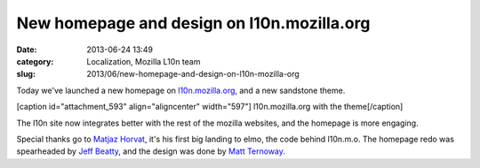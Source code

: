 New homepage and design on l10n.mozilla.org
###########################################
:date: 2013-06-24 13:49
:category: Localization, Mozilla L10n team
:slug: 2013/06/new-homepage-and-design-on-l10n-mozilla-org

Today we've launched a new homepage on `l10n.mozilla.org <https://l10n.mozilla.org/>`__, and a new sandstone theme.

[caption id="attachment_593" align="aligncenter" width="597"]\ |l10n.mozilla.org with the theme| l10n.mozilla.org with the theme[/caption]

The l10n site now integrates better with the rest of the mozilla websites, and the homepage is more engaging.

Special thanks go to `Matjaz Horvat <https://mozillians.org/u/mathjazz/>`__, it's his first big landing to elmo, the code behind l10n.m.o. The homepage redo was spearheaded by `Jeff Beatty <https://mozillians.org/u/gueroJeff/>`__, and the design was done by `Matt Ternoway <http://www.ternowaydesigns.com/>`__.

.. |l10n.mozilla.org with the theme| image:: /images/2013/06/Home-page-preview.png
   :class: size-full wp-image-593
   :width: 597px
   :height: 476px
   :target: /images/2013/06/Home-page-preview.png
